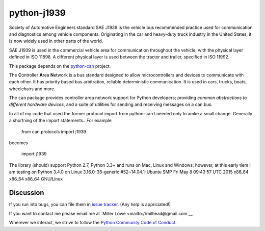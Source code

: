 python-j1939
==========

Society of Automotive Engineers standard SAE J1939 is the vehicle bus 
recommended practice used for communication and diagnostics among vehicle 
components. Originating in the car and heavy-duty truck industry in the 
United States, it is now widely used in other parts of the world.

SAE J1939 is used in the commercial vehicle area for communication throughout 
the vehicle, with the physical layer defined in ISO 11898. A different 
physical layer is used between the tractor and trailer, specified in ISO 11992. 

This package depends on the `python-can <https://github.com/hardbyte/python-can/>`__ project.

The **C**\ ontroller **A**\ rea **N**\ etwork is a bus standard designed
to allow microcontrollers and devices to communicate with each other. It
has priority based bus arbitration, reliable deterministic
communication. It is used in cars, trucks, boats, wheelchairs and more.

The ``can`` package provides controller area network support for
Python developers; providing `common abstractions to
different hardware devices`, and a suite of utilities for sending and receiving
messages on a can bus.

In all of my code that used the former protocol import from python-can I 
needed only to amke a small change.  Generally a shortning of the import 
statements..  For example

    from can.protocols import j1939

becomes

    import j1939



The library (should) support Python 2.7, Python 3.3+ and runs on Mac, Linux and Windows; however, at this early tiem I am testing on Python 3.4.0 on Linux 3.16.0-38-generic #52~14.04.1-Ubuntu SMP Fri May 8 09:43:57 UTC 2015 x86_64 x86_64 x86_64 GNU/Linux


Discussion
----------

If you run into bugs, you can file them in 
`issue tracker <https://github.com/milhead2/python-j1939/issues>`__.
(Any help is appriciated!)

If you want to contact me please email me at `Miller Lowe <mailto://milhead@gmail.com`__.

Wherever we interact, we strive to follow the
`Python Community Code of Conduct <https://www.python.org/psf/codeofconduct/>`__.
